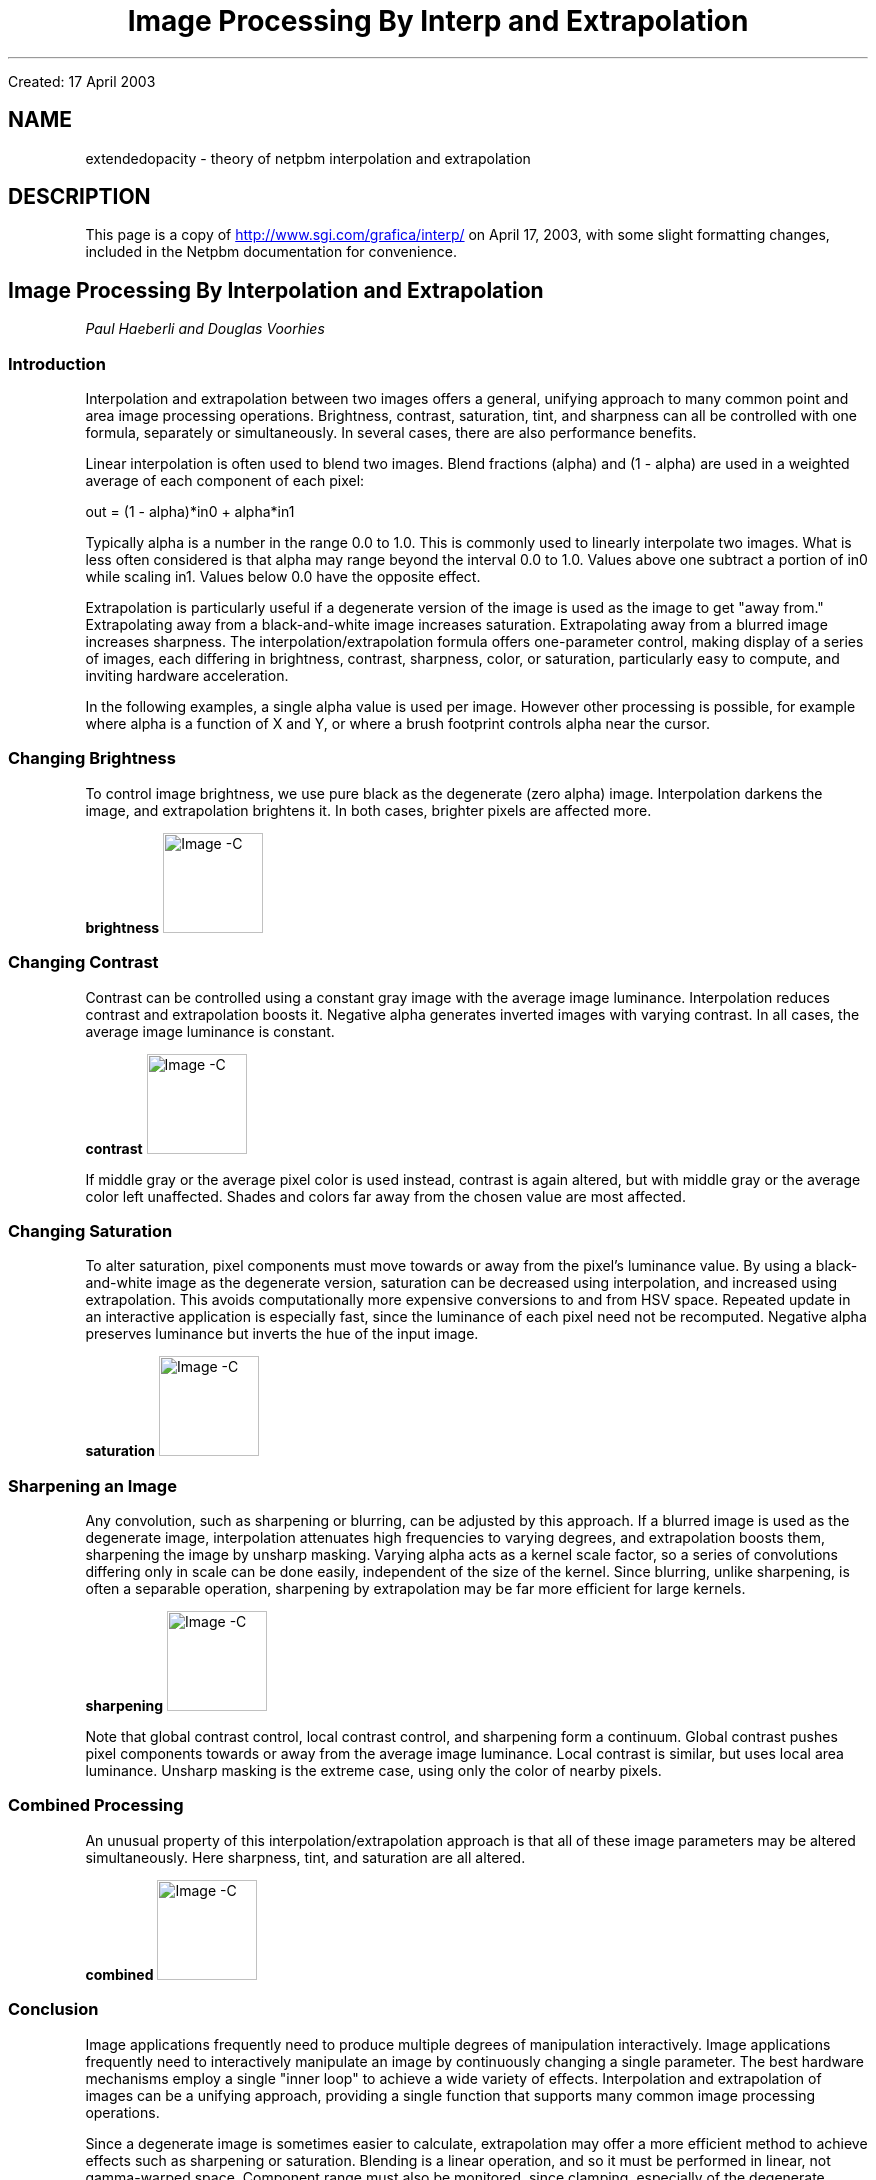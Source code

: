 ." This man page was generated by the Netpbm tool 'makeman' from HTML source.
." Do not hand-hack it!  If you have bug fixes or improvements, please find
." the corresponding HTML page on the Netpbm website, generate a patch
." against that, and send it to the Netpbm maintainer.
.TH "Image Processing By Interp and Extrapolation" 5 "" "netpbm documentation"


Created: 17 April 2003
.SH NAME
extendedopacity \- theory of netpbm interpolation and extrapolation
.SH DESCRIPTION
.PP
This page is a copy of 
.UR http://www.sgi.com/grafica/misc/interp/
http://www.sgi.com/grafica/interp/
.UE
\&
on April 17, 2003, with some slight formatting changes, included in
the Netpbm documentation for convenience.

.SH Image Processing By Interpolation and Extrapolation
\fIPaul Haeberli and Douglas Voorhies\fP

.SS Introduction
.PP
Interpolation and extrapolation between two images offers a general,
unifying approach to many common point and area image
processing operations.  Brightness, contrast, saturation, tint, and
sharpness can all be controlled with one formula, separately or
simultaneously.  In several cases, there are also performance benefits.
.PP
Linear interpolation is often used to blend two images.
Blend fractions (alpha) and (1 - alpha) are used in a weighted average
of each component of each pixel:

.nf
      out = (1 - alpha)*in0 + alpha*in1
.fi
.PP
Typically alpha is a number in the range 0.0 to 1.0.  This is
commonly used to linearly interpolate two images.
What is less often considered is that alpha may range beyond the
interval 0.0 to 1.0.
Values above one subtract a portion of in0 while scaling in1.  Values
below 0.0 have the opposite effect.
.PP
Extrapolation is particularly useful if a degenerate version of the
image is used as the image to get "away from."  Extrapolating away from
a black-and-white image increases saturation.  Extrapolating away from a
blurred image increases sharpness.  The interpolation/extrapolation
formula offers one-parameter control, making display of a series of
images, each differing in brightness, contrast, sharpness, color, or
saturation, particularly easy to compute, and inviting hardware acceleration.
.PP
In the following examples, a single alpha value is used per image.
However other processing is possible, for example where alpha is a function
of X and Y, or where a brush footprint controls alpha near the cursor.

.SS Changing Brightness
.PP
To control image brightness, we use pure black as the degenerate (zero
alpha) image.  Interpolation darkens the image, and extrapolation
brightens it.  In both cases, brighter pixels are affected more.

.B brightness
.IMG -C blend1.gif

.SS Changing Contrast
.PP
Contrast can be controlled using a constant gray image with the average image
luminance.  Interpolation reduces contrast and extrapolation boosts it.
Negative alpha generates inverted images with varying contrast.  In
all cases, the average image luminance is constant.

.B contrast
.IMG -C blend3.gif
.PP
If middle gray or the average pixel color is used instead, contrast is
again altered, but with middle gray or the average color left unaffected.
Shades and colors far away from the chosen value are most affected.

.SS Changing Saturation
.PP
To alter saturation, pixel components must move towards or away from the
pixel's luminance value. By using a black-and-white image as the
degenerate version, saturation can be decreased using interpolation, and
increased using extrapolation.  This avoids computationally more
expensive conversions to and from HSV space.  Repeated update in
an interactive application is especially fast, since the luminance
of each pixel need not be recomputed.  Negative alpha preserves luminance
but inverts the hue of the input image.

.B saturation
.IMG -C blend4.gif

.SS Sharpening an Image
.PP
Any convolution, such as sharpening or blurring, can be adjusted by
this approach.
If a blurred image is used as the degenerate image,
interpolation attenuates high frequencies to varying degrees, and
extrapolation boosts them, sharpening the image by unsharp masking.
Varying alpha acts as a kernel scale factor, so a series of
convolutions differing only in scale can be done easily, independent of
the size of the kernel.  Since blurring, unlike sharpening, is often a
separable operation, sharpening by extrapolation may be far more
efficient for large kernels.

.B sharpening
.IMG -C blend6.gif
.PP
Note that global contrast control, local contrast control, and
sharpening form a continuum.
Global contrast pushes pixel components
towards or away from the average image luminance.  Local contrast is
similar, but uses local area luminance.  Unsharp masking is the extreme
case, using only the color of nearby pixels.

.SS Combined Processing
.PP
An unusual property of this interpolation/extrapolation approach is that
all of these image parameters may be altered simultaneously.  Here
sharpness, tint, and saturation are all altered.

.B combined
.IMG -C blend7.gif

.SS Conclusion
.PP
Image applications frequently need to produce multiple degrees of
manipulation interactively.
Image applications frequently need to interactively manipulate
an image by continuously changing a single parameter.
The best hardware mechanisms employ a
single "inner loop" to achieve a wide variety of effects.  Interpolation
and extrapolation of images can be a unifying approach, providing a single
function that supports many common image processing operations.
.PP
Since a degenerate image is sometimes easier to calculate, extrapolation
may offer a more efficient method to achieve effects such as sharpening
or saturation.  Blending is a linear operation, and so it must be
performed in linear, not gamma-warped space.  Component range must also be
monitored, since clamping, especially of the degenerate image, causes
inaccuracy.
.PP
These image manipulation techniques can be used in paint programs to
easily implement brushes that saturate, sharpen, lighten, darken,
or modify contrast and color.  The only major change needed is to support
alpha values outside the range 0.0 to 1.0.
.PP
It is surprising and unfortunate how many graphics software packages
needlessly limit interpolant values to the range 0.0 to 1.0.  Application
developers should allow users to extrapolate parameters when practical.
.SS References
.PP
For a slightly extended version of this article, see:
P. Haeberli and D. Voorhies. \fIImage Processing by Linear 
Interpolation and Extrapolation\fP. 
IRIS Universe Magazine No. 28, Silicon Graphics, Aug, 1994.

.PP
